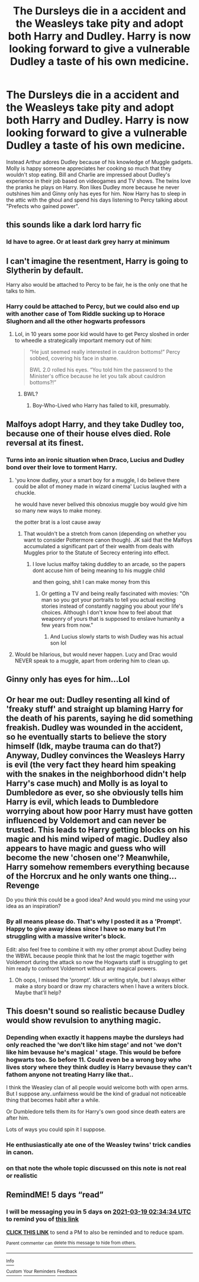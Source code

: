 #+TITLE: The Dursleys die in a accident and the Weasleys take pity and adopt both Harry and Dudley. Harry is now looking forward to give a vulnerable Dudley a taste of his own medicine.

* The Dursleys die in a accident and the Weasleys take pity and adopt both Harry and Dudley. Harry is now looking forward to give a vulnerable Dudley a taste of his own medicine.
:PROPERTIES:
:Author: I_love_DPs
:Score: 55
:DateUnix: 1615557522.0
:DateShort: 2021-Mar-12
:FlairText: Prompt
:END:
Instead Arthur adores Dudley because of his knowledge of Muggle gadgets. Molly is happy someone appreciates her cooking so much that they wouldn't stop eating. Bill and Charlie are impressed about Dudley's experience in their job based on videogames and TV shows. The twins love the pranks he plays on Harry. Ron likes Dudley more because he never outshines him and Ginny only has eyes for him. Now Harry has to sleep in the attic with the ghoul and spend his days listening to Percy talking about "Prefects who gained power".


** this sounds like a dark lord harry fic
:PROPERTIES:
:Author: EntrepreneurWooden99
:Score: 57
:DateUnix: 1615558399.0
:DateShort: 2021-Mar-12
:END:

*** Id have to agree. Or at least dark grey harry at minimum
:PROPERTIES:
:Author: Aniki356
:Score: 19
:DateUnix: 1615568074.0
:DateShort: 2021-Mar-12
:END:


** I can't imagine the resentment, Harry is going to Slytherin by default.

Harry also would be attached to Percy to be fair, he is the only one that he talks to him.
:PROPERTIES:
:Author: Mestrehunter
:Score: 50
:DateUnix: 1615560432.0
:DateShort: 2021-Mar-12
:END:

*** Harry could be attached to Percy, but we could also end up with another case of Tom Riddle sucking up to Horace Slughorn and all the other hogwarts professors
:PROPERTIES:
:Author: Ape_Monkey
:Score: 24
:DateUnix: 1615572792.0
:DateShort: 2021-Mar-12
:END:

**** Lol, in 10 years some poor kid would have to get Percy sloshed in order to wheedle a strategically important memory out of him:

#+begin_quote
  “He just seemed really interested in cauldron bottoms!” Percy sobbed, covering his face in shame.

  BWL 2.0 rolled his eyes. “You told him the password to the Minister's office because he let you talk about cauldron bottoms?!”
#+end_quote
:PROPERTIES:
:Author: lilaccomma
:Score: 23
:DateUnix: 1615599999.0
:DateShort: 2021-Mar-13
:END:

***** BWL?
:PROPERTIES:
:Author: TheAquaro
:Score: 3
:DateUnix: 1616150068.0
:DateShort: 2021-Mar-19
:END:

****** Boy-Who-Lived who Harry has failed to kill, presumably.
:PROPERTIES:
:Author: alexeyr
:Score: 5
:DateUnix: 1616235308.0
:DateShort: 2021-Mar-20
:END:


** Malfoys adopt Harry, and they take Dudley too, because one of their house elves died. Role reversal at its finest.
:PROPERTIES:
:Author: OldMarvelRPGFan
:Score: 13
:DateUnix: 1615586674.0
:DateShort: 2021-Mar-13
:END:

*** Turns into an ironic situation when Draco, Lucius and Dudley bond over their love to torment Harry.
:PROPERTIES:
:Author: I_love_DPs
:Score: 11
:DateUnix: 1615587167.0
:DateShort: 2021-Mar-13
:END:

**** 'you know dudley, your a smart boy for a muggle, I do believe there could be allot of money made in wizard cinema' Lucius laughed with a chuckle.

he would have never belived this obnoxius muggle boy would give him so many new ways to make money.

the potter brat is a lost cause away
:PROPERTIES:
:Author: CommanderL3
:Score: 8
:DateUnix: 1615627527.0
:DateShort: 2021-Mar-13
:END:

***** That wouldn't be a stretch from canon (depending on whether you want to consider Pottermore canon though). JK said that the Malfoys accumulated a significant part of their wealth from deals with Muggles prior to the Statute of Secrecy entering into effect.
:PROPERTIES:
:Author: I_love_DPs
:Score: 5
:DateUnix: 1615627719.0
:DateShort: 2021-Mar-13
:END:

****** I love lucius malfoy taking duddley to an arcade, so the papers dont accuse him of being meaning to his muggle child

and then going, shit I can make money from this
:PROPERTIES:
:Author: CommanderL3
:Score: 6
:DateUnix: 1615627796.0
:DateShort: 2021-Mar-13
:END:

******* Or getting a TV and being really fascinated with movies: "Oh man so you got your portraits to tell you actual exciting stories instead of constantly nagging you about your life's choices. Although I don't know how to feel about that weaponry of yours that is supposed to enslave humanity a few years from now."
:PROPERTIES:
:Author: I_love_DPs
:Score: 9
:DateUnix: 1615628234.0
:DateShort: 2021-Mar-13
:END:

******** And Lucius slowly starts to wish Dudley was his actual son lol
:PROPERTIES:
:Author: mr_eugine_krabs
:Score: 3
:DateUnix: 1615654891.0
:DateShort: 2021-Mar-13
:END:


**** Would be hilarious, but would never happen. Lucy and Drac would NEVER speak to a muggle, apart from ordering him to clean up.
:PROPERTIES:
:Author: OldMarvelRPGFan
:Score: 5
:DateUnix: 1615602362.0
:DateShort: 2021-Mar-13
:END:


** Ginny only has eyes for him...Lol
:PROPERTIES:
:Author: HarryLover-13
:Score: 9
:DateUnix: 1615571468.0
:DateShort: 2021-Mar-12
:END:


** Or hear me out: Dudley resenting all kind of 'freaky stuff' and straight up blaming Harry for the death of his parents, saying he did something freakish. Dudley was wounded in the accident, so he eventually starts to believe the story himself (Idk, maybe trauma can do that?) Anyway, Dudley convinces the Weasleys Harry is evil (the very fact they heard him speaking with the snakes in the neighborhood didn't help Harry's case much) and Molly is as loyal to Dumbledore as ever, so she obviously tells him Harry is evil, which leads to Dumbledore worrying about how poor Harry must have gotten influenced by Voldemort and can never be trusted. This leads to Harry getting blocks on his magic and his mind wiped of magic. Dudley also appears to have magic and guess who will become the new 'chosen one'? Meanwhile, Harry somehow remembers everything because of the Horcrux and he only wants one thing... Revenge

Do you think this could be a good idea? And would you mind me using your idea as an inspiration?
:PROPERTIES:
:Author: yesiamafangirl
:Score: 13
:DateUnix: 1615579658.0
:DateShort: 2021-Mar-12
:END:

*** By all means please do. That's why I posted it as a 'Prompt'. Happy to give away ideas since I have so many but I'm struggling with a massive writer's block.

Edit: also feel free to combine it with my other prompt about Dudley being the WBWL because people think that he lost the magic together with Voldemort during the attack so now the Hogwarts staff is struggling to get him ready to confront Voldemort without any magical powers.
:PROPERTIES:
:Author: I_love_DPs
:Score: 7
:DateUnix: 1615579794.0
:DateShort: 2021-Mar-12
:END:

**** Oh oops, I missed the 'prompt'. Idk ur writing style, but I always either make a story board or draw my characters when I have a writers block. Maybe that'll help?
:PROPERTIES:
:Author: yesiamafangirl
:Score: 6
:DateUnix: 1615579972.0
:DateShort: 2021-Mar-12
:END:


** This doesn't sound so realistic because Dudley would show revulsion to anything magic.
:PROPERTIES:
:Author: articlesarestupid
:Score: 8
:DateUnix: 1615568174.0
:DateShort: 2021-Mar-12
:END:

*** Depending when exactly it happens maybe the dursleys had only reached the 'we don't like him stage' and not 'we don't like him bevause he's magical ' stage. This would be before hogwarts too. So before 11. Could even be a wrong boy who lives story where they think dudley is Harry bevause they can't fathom anyone not treating Harry like that..

I think the Weasley clan of all people would welcome both with open arms. But I suppose any..unfairness would be the kind of gradual not noticeable thing that becomes habit after a while.

Or Dumbledore tells them its for Harry's own good since death eaters are after him.

Lots of ways you could spin it I suppose.
:PROPERTIES:
:Author: FireflyArc
:Score: 11
:DateUnix: 1615571230.0
:DateShort: 2021-Mar-12
:END:


*** He enthusiastically ate one of the Weasley twins' trick candies in canon.
:PROPERTIES:
:Author: MTheLoud
:Score: 10
:DateUnix: 1615577202.0
:DateShort: 2021-Mar-12
:END:


*** on that note the whole topic discussed on this note is not real or realistic
:PROPERTIES:
:Author: I_love_DPs
:Score: 10
:DateUnix: 1615569031.0
:DateShort: 2021-Mar-12
:END:


** RemindME! 5 days “read”
:PROPERTIES:
:Author: scribble_script
:Score: 1
:DateUnix: 1615689274.0
:DateShort: 2021-Mar-14
:END:

*** I will be messaging you in 5 days on [[http://www.wolframalpha.com/input/?i=2021-03-19%2002:34:34%20UTC%20To%20Local%20Time][*2021-03-19 02:34:34 UTC*]] to remind you of [[https://www.reddit.com/r/HPfanfiction/comments/m3i2v7/the_dursleys_die_in_a_accident_and_the_weasleys/gqv0uxj/?context=3][*this link*]]

[[https://www.reddit.com/message/compose/?to=RemindMeBot&subject=Reminder&message=%5Bhttps%3A%2F%2Fwww.reddit.com%2Fr%2FHPfanfiction%2Fcomments%2Fm3i2v7%2Fthe_dursleys_die_in_a_accident_and_the_weasleys%2Fgqv0uxj%2F%5D%0A%0ARemindMe%21%202021-03-19%2002%3A34%3A34%20UTC][*CLICK THIS LINK*]] to send a PM to also be reminded and to reduce spam.

^{Parent commenter can} [[https://www.reddit.com/message/compose/?to=RemindMeBot&subject=Delete%20Comment&message=Delete%21%20m3i2v7][^{delete this message to hide from others.}]]

--------------

[[https://www.reddit.com/r/RemindMeBot/comments/e1bko7/remindmebot_info_v21/][^{Info}]]

[[https://www.reddit.com/message/compose/?to=RemindMeBot&subject=Reminder&message=%5BLink%20or%20message%20inside%20square%20brackets%5D%0A%0ARemindMe%21%20Time%20period%20here][^{Custom}]]
[[https://www.reddit.com/message/compose/?to=RemindMeBot&subject=List%20Of%20Reminders&message=MyReminders%21][^{Your Reminders}]]
[[https://www.reddit.com/message/compose/?to=Watchful1&subject=RemindMeBot%20Feedback][^{Feedback}]]
:PROPERTIES:
:Author: RemindMeBot
:Score: 1
:DateUnix: 1615689294.0
:DateShort: 2021-Mar-14
:END:
